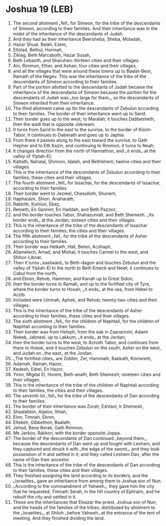 * Joshua 19 (LEB)
:PROPERTIES:
:ID: LEB/06-JOS19
:END:

1. The second allotment ⌞fell⌟ for Simeon, for the tribe of the descendants of Simeon, according to their families. And their inheritance was in the midst of the inheritance of the descendants of Judah.
2. And they had as their inheritance Beersheba, Sheba, Moladah,
3. Hazar Shual, Balah, Ezem,
4. Eltolad, Bethul, Hormah,
5. Ziklag, Beth Marcaboth, Hazar Susah,
6. Beth Lebaoth, and Sharuhen; thirteen cities and their villages.
7. Ain, Rimmon, Ether, and Ashan; four cities and their villages,
8. and all the villages that were around these towns up to Baalat-Beor, Ramath of the Negev. This was the inheritance of the tribe of the descendants of Simeon according to their families.
9. Part of the portion allotted to the descendants of Judah became the inheritance of the descendants of Simeon because the portion for the descendants of Judah was ⌞too large for them⌟, so the descendants of Simeon inherited from their inheritance.
10. The third allotment came up for the descendants of Zebulun according to their families. The border of their inheritance went up to Sarid.
11. Their border goes up to the west, to Maralah; it touches Dabbesheth, then the wadi that is opposite Jokneam.
12. It turns from Sarid to the east to the sunrise, to the border of Kislot-Tabor; it continues to Daberath and goes up to Japhia.
13. From there it passes along to the east toward the sunrise, to Gath Hepher and to Eth Kazin, and continuing to Rimmon, it turns to Neah;
14. it changes direction from the north of Hannathon, and ⌞it ends⌟ at the valley of Yiptah-El;
15. Kattath, Nahalal, Shimron, Idalah, and Bethlehem; twelve cities and their villages.
16. This is the inheritance of the descendants of Zebulun according to their families, these cities and their villages.
17. The fourth allotment ⌞fell⌟ for Issachar, for the descendants of Issachar, according to their families.
18. Their border went to Jezreel, Chesulloth, Shunem,
19. Hapharaim, Shion, Anaharath,
20. Rabbith, Kishion, Ebez,
21. Remeth, En Gannim, En Haddah, and Beth Pazzez;
22. and the border touches Tabor, Shahazumah, and Beth Shemesh. ⌞Its border ends⌟ at the Jordan; sixteen cities and their villages.
23. This is the inheritance of the tribe of the descendants of Issachar according to their families, the cities and their villages.
24. The fifth allotment ⌞fell⌟ for the tribe of the descendants of Asher according to their families.
25. Their border was Helkath, Hali, Beten, Acshaph,
26. Allamelech, Amad, and Mishal; it touches Carmel to the west, and Shihor-Libnat.
27. Then it turns ⌞eastward⌟ to Beth-dagon and touches Zebulun and the valley of Yiptah-El to the north to Beth Emeck and Neiel; it continues to Cabul from the north,
28. and Ebron, Rehob, Hammon, and Kanah up to Great Sidon;
29. then the border turns to Ramah, and up to the fortified city of Tyre, where the border turns to Hosah; ⌞it ends⌟ at the sea, from Hebel to Aczib.
30. Included were Ummah, Aphek, and Rehob; twenty-two cities and their villages.
31. This is the inheritance of the tribe of the descendants of Asher according to their families, these cities and their villages.
32. The sixth allotment ⌞fell⌟ for the children of Naphtali, for the children of Naphtali according to their families.
33. Their border was from Heleph, from the oak in Zaanannim, Adami Nekeb, Jabneel, up to Lakkum; ⌞it ends⌟ at the Jordan;
34. then the border turns to the west, to Aznoth Tabor, and continues from there to Hukok, and it touches Zebulun on the south, Asher on the west, and Judah on ⌞the east⌟ at the Jordan.
35. ⌞The fortified cities⌟ are Ziddim, Zer, Hammath, Rakkath, Kinnereth,
36. Adamah, Ramah, Hazor,
37. Kedesh, Edrei, En Hazor,
38. Yiron, Migdal El, Horem, Beth-anath, Beth Shemesh; nineteen cities and their villages.
39. This is the inheritance of the tribe of the children of Naphtali according to their families, the cities and their villages.
40. The seventh lot ⌞fell⌟ for the tribe of the descendants of Dan according to their families.
41. The border of their inheritance was Zorah, Eshtaol, Ir Shemesh,
42. Shaalabbin, Aijalon, Ithlah,
43. Elon, Timnah, Ekron,
44. Eltekeh, Gibbethon, Baalath,
45. Jehud, Bene Berak, Gath Rimmon,
46. Me Jarkon, Rakkon, with the border opposite Joppa.
47. The border of the descendants of Dan continued ⌞beyond them⌟, because the descendants of Dan went up and fought with Lesham, and they captured and struck it with ⌞the edge of the sword⌟, and they took possession of it and settled in it; and they called Leshem Dan, after the name of Dan their ancestor.
48. This is the inheritance of the tribe of the descendants of Dan according to their families, these cities and their villages.
49. They finished assigning the land according to its borders, and the ⌞Israelites⌟ gave an inheritance from among them to Joshua son of Nun.
50. ⌞According to the commandment of Yahweh⌟, they gave him the city that he requested, Timnath Serah, in the hill country of Ephraim, and he rebuilt the city and settled in it.
51. These are the inheritances that Eleazar the priest, Joshua son of Nun, and the heads of the families of the tribes, distributed by allotment to the ⌞Israelites⌟, at Shiloh ⌞before Yahweh⌟ at the entrance of the tent of meeting. And they finished dividing the land.
